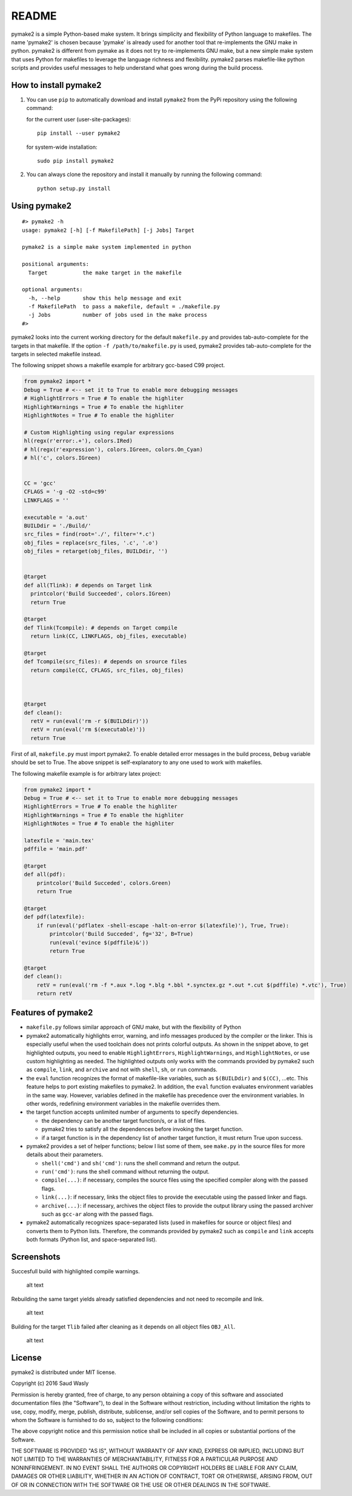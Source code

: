 README
======

pymake2 is a simple Python-based make system. It brings simplicity and
flexibility of Python language to makefiles. The name 'pymake2' is
chosen because 'pymake' is already used for another tool that
re-implements the GNU make in python. pymake2 is different from pymake
as it does not try to re-implements GNU make, but a new simple make
system that uses Python for makefiles to leverage the language richness
and flexibility. pymake2 parses makefile-like python scripts and
provides useful messages to help understand what goes wrong during the
build process.

How to install pymake2
~~~~~~~~~~~~~~~~~~~~~~

1. You can use ``pip`` to automatically download and install ``pymake2``
   from the PyPi repository using the following command:

   for the current user (user-site-packages):

   ::

       pip install --user pymake2

   for system-wide installation:

   ::

       sudo pip install pymake2

2. You can always clone the repository and install it manually by
   running the following command:

   ::

       python setup.py install

Using pymake2
~~~~~~~~~~~~~

::

    #> pymake2 -h
    usage: pymake2 [-h] [-f MakefilePath] [-j Jobs] Target

    pymake2 is a simple make system implemented in python

    positional arguments:
      Target           the make target in the makefile

    optional arguments:
      -h, --help       show this help message and exit
      -f MakefilePath  to pass a makefile, default = ./makefile.py
      -j Jobs          number of jobs used in the make process
    #> 

pymake2 looks into the current working directory for the default
``makefile.py`` and provides tab-auto-complete for the targets in that
makefile. If the option ``-f /path/to/makefile.py`` is used, pymake2
provides tab-auto-complete for the targets in selected makefile instead.

The following snippet shows a makefile example for arbitrary gcc-based
C99 project.

.. code:: python

    from pymake2 import *
    Debug = True # <-- set it to True to enable more debugging messages 
    # HighlightErrors = True # To enable the highliter
    HighlightWarnings = True # To enable the highliter
    HighlightNotes = True # To enable the highliter

    # Custom Highlighting using regular expressions
    hl(regx(r'error:.+'), colors.IRed)
    # hl(regx(r'expression'), colors.IGreen, colors.On_Cyan)
    # hl('c', colors.IGreen)


    CC = 'gcc'
    CFLAGS = '-g -O2 -std=c99'
    LINKFLAGS = ''

    executable = 'a.out'
    BUILDdir = './Build/'
    src_files = find(root='./', filter='*.c')
    obj_files = replace(src_files, '.c', '.o')
    obj_files = retarget(obj_files, BUILDdir, '')


    @target
    def all(Tlink): # depends on Target link
      printcolor('Build Succeeded', colors.IGreen)
      return True

    @target
    def Tlink(Tcompile): # depends on Target compile
      return link(CC, LINKFLAGS, obj_files, executable)

    @target
    def Tcompile(src_files): # depends on srource files
      return compile(CC, CFLAGS, src_files, obj_files)
        


    @target
    def clean():
      retV = run(eval('rm -r $(BUILDdir)'))
      retV = run(eval('rm $(executable)'))
      return True

First of all, ``makefile.py`` must import pymake2. To enable detailed
error messages in the build process, ``Debug`` variable should be set to
True. The above snippet is self-explanatory to any one used to work with
makefiles.

The following makefile example is for arbitrary latex project:

.. code:: python

    from pymake2 import *
    Debug = True # <-- set it to True to enable more debugging messages 
    HighlightErrors = True # To enable the highliter
    HighlightWarnings = True # To enable the highliter
    HighlightNotes = True # To enable the highliter

    latexfile = 'main.tex'
    pdffile = 'main.pdf'

    @target
    def all(pdf):
        printcolor('Build Succeded', colors.Green)
        return True

    @target
    def pdf(latexfile):
        if run(eval('pdflatex -shell-escape -halt-on-error $(latexfile)'), True, True):
            printcolor('Build Succeded', fg='32', B=True)
            run(eval('evince $(pdffile)&'))
            return True

    @target
    def clean():
        retV = run(eval('rm -f *.aux *.log *.blg *.bbl *.synctex.gz *.out *.cut $(pdffile) *.vtc'), True)
        return retV

Features of pymake2
~~~~~~~~~~~~~~~~~~~

-  ``makefile.py`` follows similar approach of GNU make, but with the
   flexibility of Python
-  pymake2 automatically highlights error, warning, and info messages
   produced by the compiler or the linker. This is especially useful
   when the used toolchain does not prints colorful outputs. As shown in
   the snippet above, to get highlighted outputs, you need to enable
   ``HighlightErrors``, ``HighlightWarnings``, and ``HighlightNotes``,
   or use custom highlighting as needed. The highlighted outputs only
   works with the commands provided by pymake2 such as ``compile``,
   ``link``, and ``archive`` and not with ``shell``, ``sh``, or ``run``
   commands.
-  the ``eval`` function recognizes the format of makefile-like
   variables, such as ``$(BUILDdir)`` and ``$(CC)``, ...etc. This
   feature helps to port existing makefiles to pymake2. In addition, the
   ``eval`` function evaluates environment variables in the same way.
   However, variables defined in the makefile has precedence over the
   environment variables. In other words, redefining environment
   variables in the makefile overrides them.
-  the target function accepts unlimited number of arguments to specify
   dependencies.

   -  the dependency can be another target function/s, or a list of
      files.
   -  pymake2 tries to satisfy all the dependences before invoking the
      target function.
   -  if a target function is in the dependency list of another target
      function, it must return True upon success.

-  pymake2 provides a set of helper functions; below I list some of
   them, see ``make.py`` in the source files for more details about
   their parameters.

   -  ``shell('cmd')`` and ``sh('cmd')``: runs the shell command and
      return the output.
   -  ``run('cmd')``: runs the shell command without returning the
      output.
   -  ``compile(...)``: if necessary, compiles the source files using
      the specified compiler along with the passed flags.
   -  ``link(...)``: if necessary, links the object files to provide the
      executable using the passed linker and flags.
   -  ``archive(...)``: if necessary, archives the object files to
      provide the output library using the passed archiver such as
      ``gcc-ar`` along with the passed flags.

-  pymake2 automatically recognizes space-separated lists (used in
   makefiles for source or object files) and converts them to Python
   lists. Therefore, the commands provided by pymake2 such as
   ``compile`` and ``link`` accepts both formats (Python list, and
   space-separated list).

Screenshots
~~~~~~~~~~~

Succesfull build with highlighted compile warnings.

.. figure:: https://bytebucket.org/saudalwasly/pymake2/raw/eb224dac994da5fb0d660edf19ac2792e46544e9/screenshots/screenshot_1.png
   :alt: screenshot example of a successful build

   alt text

Rebuilding the same target yields already satisfied dependencies and not
need to recompile and link.

.. figure:: https://bytebucket.org/saudalwasly/pymake2/raw/eb224dac994da5fb0d660edf19ac2792e46544e9/screenshots/screenshot_2.png
   :alt: screenshot example of a successful build

   alt text

Building for the target ``Tlib`` failed after cleaning as it depends on
all object files ``OBJ_All``.

.. figure:: https://bytebucket.org/saudalwasly/pymake2/raw/eb224dac994da5fb0d660edf19ac2792e46544e9/screenshots/screenshot_3.png
   :alt: screenshot example of a failed on dependency

   alt text

License
~~~~~~~

pymake2 is distributed under MIT license.

Copyright (c) 2016 Saud Wasly

Permission is hereby granted, free of charge, to any person obtaining a
copy of this software and associated documentation files (the
"Software"), to deal in the Software without restriction, including
without limitation the rights to use, copy, modify, merge, publish,
distribute, sublicense, and/or sell copies of the Software, and to
permit persons to whom the Software is furnished to do so, subject to
the following conditions:

The above copyright notice and this permission notice shall be included
in all copies or substantial portions of the Software.

THE SOFTWARE IS PROVIDED "AS IS", WITHOUT WARRANTY OF ANY KIND, EXPRESS
OR IMPLIED, INCLUDING BUT NOT LIMITED TO THE WARRANTIES OF
MERCHANTABILITY, FITNESS FOR A PARTICULAR PURPOSE AND NONINFRINGEMENT.
IN NO EVENT SHALL THE AUTHORS OR COPYRIGHT HOLDERS BE LIABLE FOR ANY
CLAIM, DAMAGES OR OTHER LIABILITY, WHETHER IN AN ACTION OF CONTRACT,
TORT OR OTHERWISE, ARISING FROM, OUT OF OR IN CONNECTION WITH THE
SOFTWARE OR THE USE OR OTHER DEALINGS IN THE SOFTWARE.
